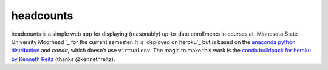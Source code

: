 headcounts
**********

headcounts is a simple web app for displaying (reasonably) up-to-date
enrollments in courses at `Minnesota State University Moorhead `_ for the
current semester. It is `deployed on heroku`_ but is based on the `anaconda
python distribution`_  and `conda`, which doesn't use ``virtualenv``. The
magic to make this work is the `conda buildpack for heroku by Kenneth Reitz`_ (thanks
@kennethreitz).


.. _Minnesota State University Moorhead: http://www.mnstate.edu
.. _deployed on heroku: http://headcounts.herokuapp.com
.. _anaconda python distribution: https://store.continuum.io/cshop/anaconda/
.. _conda buildpack for heroku by Kenneth Reitz: https://github.com/kennethreitz/conda-buildpack

